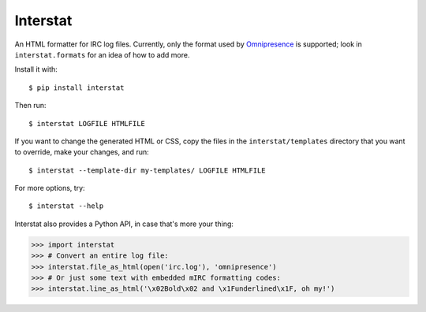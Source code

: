 Interstat
=========

An HTML formatter for IRC log files.
Currently, only the format used by Omnipresence_ is supported; look in
``interstat.formats`` for an idea of how to add more.

.. _Omnipresence: https://github.com/kxz/omnipresence

Install it with::

    $ pip install interstat

Then run::

    $ interstat LOGFILE HTMLFILE

If you want to change the generated HTML or CSS, copy the files in the
``interstat/templates`` directory that you want to override, make your
changes, and run::

    $ interstat --template-dir my-templates/ LOGFILE HTMLFILE

For more options, try::

    $ interstat --help

Interstat also provides a Python API, in case that's more your thing:

>>> import interstat
>>> # Convert an entire log file:
>>> interstat.file_as_html(open('irc.log'), 'omnipresence')
>>> # Or just some text with embedded mIRC formatting codes:
>>> interstat.line_as_html('\x02Bold\x02 and \x1Funderlined\x1F, oh my!')
